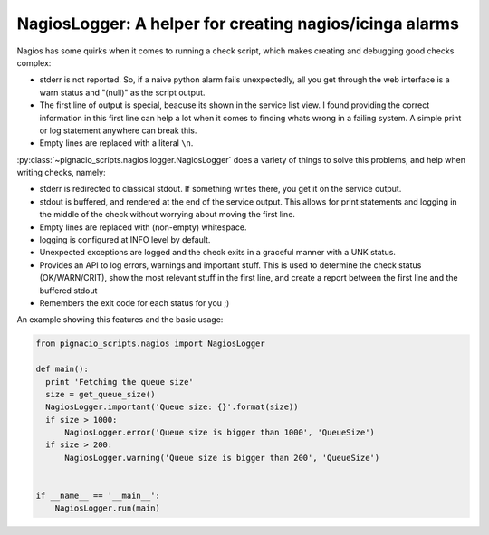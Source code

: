 .. _nagios/nagios-logger:

========================================================
NagiosLogger: A helper for creating nagios/icinga alarms
========================================================

Nagios has some quirks when it comes to running a check script, which makes
creating and debugging good checks complex:

* stderr is not reported. So, if a naive python alarm fails unexpectedly, all
  you get through the web interface is a warn status and "(null)" as the
  script output.

* The first line of output is special, beacuse its shown in the service list
  view. I found providing the correct information in this first line can help
  a lot when it comes to finding whats wrong in a failing system. A simple
  print or log statement anywhere can break this.

* Empty lines are replaced with a literal ``\n``.

:py:class:`~pignacio_scripts.nagios.logger.NagiosLogger` does a variety of
things to solve this problems, and help when writing checks, namely:

* stderr is redirected to classical stdout. If something writes there, you get
  it on the service output.

* stdout is buffered, and rendered at the end of the service output. This
  allows for print statements and logging in the middle of the check without
  worrying about moving the first line.

* Empty lines are replaced with (non-empty) whitespace.

* logging is configured at INFO level by default.

* Unexpected exceptions are logged and the check exits in a graceful manner
  with a UNK status.

* Provides an API to log errors, warnings and important stuff. This is used to
  determine the check status (OK/WARN/CRIT), show the most relevant stuff in
  the first line, and create a report between the first line and the buffered
  stdout

* Remembers the exit code for each status for you ;)

An example showing this features and the basic usage:

.. code:: python

  from pignacio_scripts.nagios import NagiosLogger

  def main():
    print 'Fetching the queue size'
    size = get_queue_size()
    NagiosLogger.important('Queue size: {}'.format(size))
    if size > 1000:
        NagiosLogger.error('Queue size is bigger than 1000', 'QueueSize')
    if size > 200:
        NagiosLogger.warning('Queue size is bigger than 200', 'QueueSize')


  if __name__ == '__main__':
      NagiosLogger.run(main)

